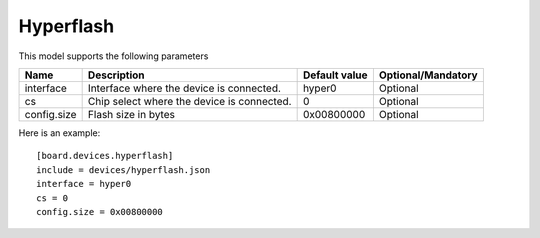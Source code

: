 Hyperflash
----------

This model supports the following parameters

=================== ==================================================== ================= ==================
Name                Description                                          Default value     Optional/Mandatory
=================== ==================================================== ================= ==================
interface           Interface where the device is connected.             hyper0            Optional
cs                  Chip select where the device is connected.           0                 Optional
config.size         Flash size in bytes                                  0x00800000        Optional
=================== ==================================================== ================= ==================

Here is an example: ::

  [board.devices.hyperflash]
  include = devices/hyperflash.json
  interface = hyper0
  cs = 0
  config.size = 0x00800000
